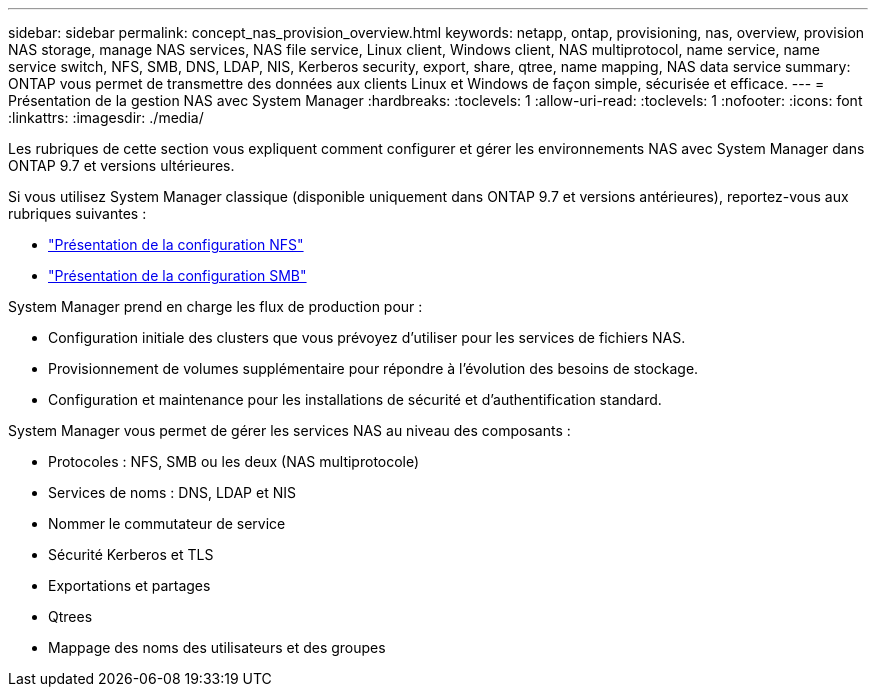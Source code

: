 ---
sidebar: sidebar 
permalink: concept_nas_provision_overview.html 
keywords: netapp, ontap, provisioning, nas, overview, provision NAS storage, manage NAS services, NAS file service, Linux client, Windows client, NAS multiprotocol, name service, name service switch, NFS, SMB, DNS, LDAP, NIS, Kerberos security, export, share, qtree, name mapping, NAS data service 
summary: ONTAP vous permet de transmettre des données aux clients Linux et Windows de façon simple, sécurisée et efficace. 
---
= Présentation de la gestion NAS avec System Manager
:hardbreaks:
:toclevels: 1
:allow-uri-read: 
:toclevels: 1
:nofooter: 
:icons: font
:linkattrs: 
:imagesdir: ./media/


[role="lead"]
Les rubriques de cette section vous expliquent comment configurer et gérer les environnements NAS avec System Manager dans ONTAP 9.7 et versions ultérieures.

Si vous utilisez System Manager classique (disponible uniquement dans ONTAP 9.7 et versions antérieures), reportez-vous aux rubriques suivantes :

* https://docs.netapp.com/us-en/ontap-sm-classic/nfs-config/index.html["Présentation de la configuration NFS"^]
* https://docs.netapp.com/us-en/ontap-sm-classic/smb-config/index.html["Présentation de la configuration SMB"^]


System Manager prend en charge les flux de production pour :

* Configuration initiale des clusters que vous prévoyez d'utiliser pour les services de fichiers NAS.
* Provisionnement de volumes supplémentaire pour répondre à l'évolution des besoins de stockage.
* Configuration et maintenance pour les installations de sécurité et d'authentification standard.


System Manager vous permet de gérer les services NAS au niveau des composants :

* Protocoles : NFS, SMB ou les deux (NAS multiprotocole)
* Services de noms : DNS, LDAP et NIS
* Nommer le commutateur de service
* Sécurité Kerberos et TLS
* Exportations et partages
* Qtrees
* Mappage des noms des utilisateurs et des groupes

